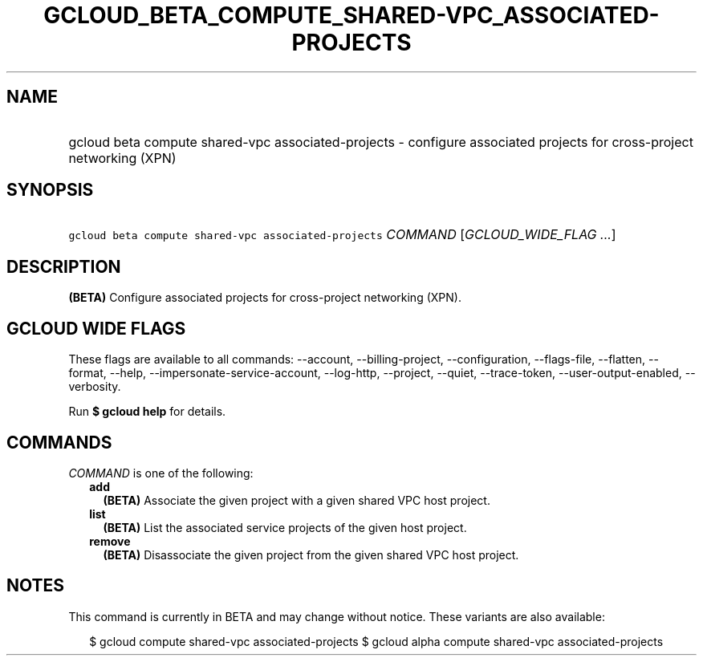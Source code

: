 
.TH "GCLOUD_BETA_COMPUTE_SHARED\-VPC_ASSOCIATED\-PROJECTS" 1



.SH "NAME"
.HP
gcloud beta compute shared\-vpc associated\-projects \- configure associated projects for cross\-project networking (XPN)



.SH "SYNOPSIS"
.HP
\f5gcloud beta compute shared\-vpc associated\-projects\fR \fICOMMAND\fR [\fIGCLOUD_WIDE_FLAG\ ...\fR]



.SH "DESCRIPTION"

\fB(BETA)\fR Configure associated projects for cross\-project networking (XPN).



.SH "GCLOUD WIDE FLAGS"

These flags are available to all commands: \-\-account, \-\-billing\-project,
\-\-configuration, \-\-flags\-file, \-\-flatten, \-\-format, \-\-help,
\-\-impersonate\-service\-account, \-\-log\-http, \-\-project, \-\-quiet,
\-\-trace\-token, \-\-user\-output\-enabled, \-\-verbosity.

Run \fB$ gcloud help\fR for details.



.SH "COMMANDS"

\f5\fICOMMAND\fR\fR is one of the following:

.RS 2m
.TP 2m
\fBadd\fR
\fB(BETA)\fR Associate the given project with a given shared VPC host project.

.TP 2m
\fBlist\fR
\fB(BETA)\fR List the associated service projects of the given host project.

.TP 2m
\fBremove\fR
\fB(BETA)\fR Disassociate the given project from the given shared VPC host
project.


.RE
.sp

.SH "NOTES"

This command is currently in BETA and may change without notice. These variants
are also available:

.RS 2m
$ gcloud compute shared\-vpc associated\-projects
$ gcloud alpha compute shared\-vpc associated\-projects
.RE

